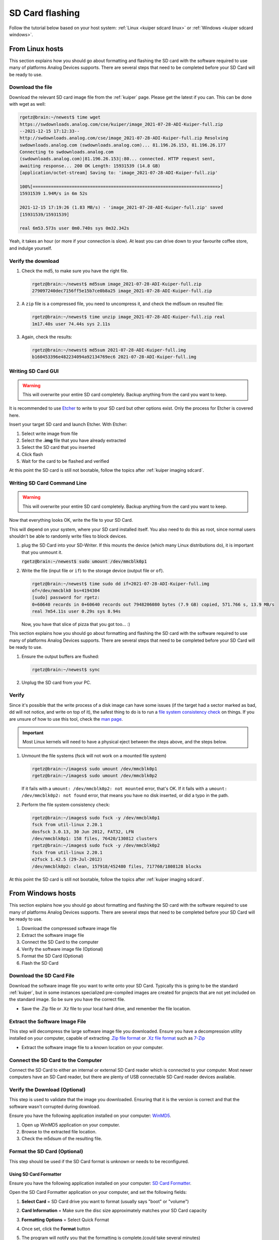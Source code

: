 SD Card flashing
================

Follow the tutorial below based on your host system:
:ref:`Linux <kuiper sdcard linux>`
or
:ref:`Windows <kuiper sdcard windows>`.

.. _kuiper sdcard linux:

From Linux hosts
----------------

This section explains how you should go about formatting and flashing the SD
card with the software required to use many of platforms Analog Devices
supports.
There are several steps that need to be completed before your SD Card will be
ready to use.

Download the file
+++++++++++++++++

Download the relevant SD card image file from the :ref:`kuiper` page. Please
get the latest if you can. This can be done with wget as well:

.. code-block:: bash

   rgetz@brain:~/newest$ time wget
   https://swdownloads.analog.com/cse/kuiper/image_2021-07-28-ADI-Kuiper-full.zip
   --2021-12-15 17:12:33--
   http://swdownloads.analog.com/cse/image_2021-07-28-ADI-Kuiper-full.zip Resolving
   swdownloads.analog.com (swdownloads.analog.com)... 81.196.26.153, 81.196.26.177
   Connecting to swdownloads.analog.com
   (swdownloads.analog.com)|81.196.26.153|:80... connected. HTTP request sent,
   awaiting response... 200 OK Length: 15931539 (14.8 GB)
   [application/octet-stream] Saving to: 'image_2021-07-28-ADI-Kuiper-full.zip'

   100%[=======================================================================>]
   15931539 1.94M/s in 6m 52s

   2021-12-15 17:19:26 (1.83 MB/s) - 'image_2021-07-28-ADI-Kuiper-full.zip' saved
   [15931539/15931539]

   real 6m53.573s user 0m0.740s sys 0m32.342s

Yeah, it takes an hour (or more if your connection is slow).
At least you can drive down to your favourite coffee store, and indulge yourself.

Verify the download
+++++++++++++++++++

#. Check the md5, to make sure you have the right file.

   .. code-block:: bash

      rgetz@brain:~/newest$ md5sum image_2021-07-28-ADI-Kuiper-full.zip
      279097240dec7156ff5e15b7ce0b8a25 image_2021-07-28-ADI-Kuiper-full.zip

#. A ``zip`` file is a compressed file, you need to uncompress it, and check the
   md5sum on resulted file:

   .. code-block:: bash

      rgetz@brain:~/newest$ time unzip image_2021-07-28-ADI-Kuiper-full.zip real
      1m17.40s user 74.44s sys 2.11s

#. Again, check the results:

   .. code-block:: bash

      rgetz@brain:~/newest$ md5sum 2021-07-28-ADI-Kuiper-full.img
      b160453396e482234094a92134769ec6 2021-07-28-ADI-Kuiper-full.img

Writing SD Card GUI
+++++++++++++++++++

.. warning::

   This will overwrite your entire SD card completely.
   Backup anything from the card you want to keep.

It is recommended to use `Etcher <https://www.balena.io/etcher/>`__ to write to
your SD card but other options exist. Only the process for Etcher is covered
here.

Insert your target SD card and launch Etcher. With Etcher:

#. Select write image from file
#. Select the **.img** file that you have already extracted
#. Select the SD card that you inserted
#. Click flash
#. Wait for the card to be flashed and verified

.. image:: etcher.png

At this point the SD card is still not bootable,
follow the topics after :ref:`kuiper imaging sdcard`.

Writing SD Card Command Line
++++++++++++++++++++++++++++

.. warning::

   This will overwrite your entire SD card completely.
   Backup anything from the card you want to keep.

Now that everything looks OK, write the file to your SD Card.

This will depend on your system, where your SD card installed itself. You also
need to do this as root, since normal users shouldn't be able to randomly write
files to block devices.

#. plug the SD Card into your SD-Writer. If this mounts the device (which many
   Linux distributions do), it is important that you unmount
   it.

   :code:`rgetz@brain:~/newest$ sudo umount /dev/mmcblk0p1`
#. Write the file (input file or ``if``) to the storage device (output file or
   ``of``).

   .. code-block:: bash

      rgetz@brain:~/newest$ time sudo dd if=2021-07-28-ADI-Kuiper-full.img
      of=/dev/mmcblk0 bs=4194304
      [sudo] password for rgetz:
      0+60640 records in 0+60640 records out 7948206080 bytes (7.9 GB) copied, 571.766 s, 13.9 MB/s
      real 7m54.11s user 0.29s sys 8.94s

   Now, you have that slice of pizza that you got too... :)
This section explains how you should go about formatting and flashing the SD
card with the software required to use many of platforms Analog Devices
supports. There are several steps that need to be completed before your SD Card
will be ready to use.


#. Ensure the output buffers are flushed:

   .. code-block:: bash

      rgetz@brain:~/newest$ sync

#. Unplug the SD card from your PC.

Verify
++++++

Since it's possible that the write process of a disk image can have some issues
(if the target had a sector marked as bad, dd will not notice, and write on top
of it), the safest thing to do is to run a
`file system consistency check <https://en.wikipedia.org/wiki/fsck>`__ on things.
If you are unsure of how to use this tool, check the
`man page <http://linux.die.net/man/8/fsck>`__.

.. important::

   Most Linux kernels will need to have a physical eject between the steps
   above, and the steps below.

#. Unmount the file systems (fsck will not work on a mounted file system)

   .. code-block::

      rgetz@brain:~/images$ sudo umount /dev/mmcblk0p1
      rgetz@brain:~/images$ sudo umount /dev/mmcblk0p2

   If it fails with a
   ``umount: /dev/mmcblk0p2: not mounted`` error, that's OK.
   If it fails with a
   ``umount: /dev/mmcblk0p2: not found`` error, that means you have no disk
   inserted, or did a typo in the path.

#. Perform the file system consistency check:

   .. code-block:: bash

      rgetz@brain:~/images$ sudo fsck -y /dev/mmcblk0p1
      fsck from util-linux 2.20.1
      dosfsck 3.0.13, 30 Jun 2012, FAT32, LFN
      /dev/mmcblk0p1: 158 files, 76420/130812 clusters
      rgetz@brain:~/images$ sudo fsck -y /dev/mmcblk0p2
      fsck from util-linux 2.20.1
      e2fsck 1.42.5 (29-Jul-2012)
      /dev/mmcblk0p2: clean, 157918/452480 files, 717760/1808128 blocks

At this point the SD card is still not bootable,
follow the topics after :ref:`kuiper imaging sdcard`.

.. _kuiper sdcard windows:

From Windows hosts
------------------

This section explains how you should go about formatting and flashing the SD
card with the software required to use many of platforms Analog Devices
supports.
There are several steps that need to be completed before your SD Card will be
ready to use.

#. Download the compressed software image file
#. Extract the software image file
#. Connect the SD Card to the computer
#. Verify the software image file (Optional)
#. Format the SD Card (Optional)
#. Flash the SD Card

Download the SD Card File
+++++++++++++++++++++++++

Download the software image file you want to write onto your SD Card. Typically
this is going to be the standard :ref:`kuiper`, but in some
instances specialized pre-compiled images are created for projects that are not
yet included on the standard image. So be sure you have the correct file.

-  Save the .Zip file or .Xz file to your local hard drive, and remember the
   file location.

Extract the Software Image File
+++++++++++++++++++++++++++++++

This step will decompress the large software image file you downloaded. Ensure
you have a decompression utility installed on your computer, capable of
extracting
`.Zip file format <https://en.wikipedia.org/wiki/Zip_(file_format)>`__
or
`.Xz file format <https://en.wikipedia.org/wiki/Xz>`__ such as
`7-Zip <http://www.7-zip.org/>`__

- Extract the software image file to a known location on your computer.

.. image:: 7zip.png
   :width: 400px

Connect the SD Card to the Computer
+++++++++++++++++++++++++++++++++++

Connect the SD Card to either an internal or external SD Card reader which is
connected to your computer. Most newer computers have an SD Card reader, but
there are plenty of USB connectable SD Card reader devices available.

Verify the Download (Optional)
++++++++++++++++++++++++++++++

This step is used to validate that the image you downloaded. Ensuring that it is
the version is correct and that the software wasn't corrupted during download.

Ensure you have the following application installed on your computer:
`WinMD5 <http://www.winmd5.com/>`__.

#. Open up WinMD5 application on your computer.
#. Browse to the extracted file location.
#. Check the m5dsum of the resulting file.

.. image:: winmd5free.png
   :width: 400px

Format the SD Card (Optional)
+++++++++++++++++++++++++++++

This step should be used if the SD Card format is unknown or needs to be
reconfigured.

Using SD Card Formatter
~~~~~~~~~~~~~~~~~~~~~~~

Ensure you have the following application installed on your computer:
`SD Card Formatter <https://www.sdcardformatter.com/>`__.

Open the SD Card Formatter application on your computer, and set the following
fields:

#. **Select Card** = SD Card drive you want to format (usually says "boot" or
   "volume")
#. **Card Information** = Make sure the disc size approximately matches your SD
   Card capacity
#. **Formatting Options** = Select Quick Format

   .. image:: sd_card_formatter_gui.png
      :width: 400px

#. Once set, click the **Format** button
#. The program will notify you that the formatting is complete.(could take
   several minutes)

   .. image:: sd_card_format_success.png
      :width: 400px

Using DISKPART via Windows command prompt
~~~~~~~~~~~~~~~~~~~~~~~~~~~~~~~~~~~~~~~~~

Windows command prompt has **DISKPART** that is also capable of reformatting SD
cards and other drives.

#. Run Windows command prompt as administrator.
#. Type ``list disk``. All current dives will be shown.
#. Type ``select disk X`` where X is the SD card drive number. (Do not mistake
   this part)
#. Type ``clean`` to clean the drive. If an error occurs simply retry typing
   ``clean``.
#. Type ``create partition primary``.
#. Type ``format fs=FAT32``. The formatting may take 45 minutes or so. FAT32 is
   the tested file system type.
#. After the progress is at 100%, type ``assign`` to finalize the drive letter
   for Windows.

Flash the SD Card
+++++++++++++++++

This step will physically write the software image file onto the SD Card so it
will be ready for use.

There are several Windows applications that can flash SD Cards, we will describe
how to do it using two common tools. Ensure you have at least one of the
following tools installed on your computer:

`Win32DiskImager from Sourceforge <https://sourceforge.net/projects/win32diskimager/files/latest/download?source=navbar>`__
or
`Etcher from Sourceforge <https://sourceforge.net/projects/etcher.mirror/>`__.

.. important::

   If you are unsure, or don't understand these directions - STOP.
   If you are not careful, you could accidentally write a Linux image to your
   PC hard drive.
   Your PC will not function properly after this, and your IT department should
   not blame ADI.

Win32DiskImager
~~~~~~~~~~~~~~~

#. Open up the Win32DiskImager application on your PC

   .. image:: sd_card_flash_gui.png
      :width: 400px

#. Using the small folder button in the **Image File** section, navigate to the
   location of your software image file you want to flash and select
   it.

   .. image:: sd_card_flash_file_select.png
      :width: 400px

#. Double check that the **Device** location in the upper-right corner, matches
   the SD Card drive location.

   .. attention::

      You DO NOT want to accidentally re-image your hard drive, so this step is
      critical to ensure you are flashing the SD Card and not anything else.

#. When you are ready to flash the SD Card, click on the "Write" button.
#. Win32DiskImager will also alert you to make sure you want to write to this
   drive, acting as another failsafe so that you don't accidentally image the
   wrong drive.

   .. image:: sd_card_flash_write_confirm.png
      :width: 400px

#. Flashing the image to the SD Card typically take 10-15 minutes, but a
   progress bar is provided during the process. So grab yourself a coffee.
#. "Write Successful" will appear when the program is finished, letting you know
   the SD Card is ready.

   .. image:: sd_card_flash_success.png
      :width: 400px

#. Exit the Win32DiskImager program, and use the Windows "safely remove
   hardware" function to eject the disk, before physically removing the SD card
   from the reader.

Etcher
~~~~~~

#. Open Balena Etcher and select the .img file you want to write to the SD
   card.

   .. image:: etcher_start.png
      :width: 400px

   .. image:: etcher_file_select.png
      :width: 400px

#. Select the drive you want to write your image to.(should display as an SD
   Card)

   .. image:: etcher_disk_select.png
      :width: 400px

   .. image:: etcher_disk_selection.png
      :width: 400px

#. Review your selections and click 'Flash!' to begin writing data to the SD
   card.

   .. image:: etcher_sd_card_selected.png
      :width: 400px

   .. image:: etcher_flashing_sd_card.png
      :width: 400px

#. After flashing, Etcher will automatically validate the image flash correctly.
   You can either wait for this to finish or click skip.

   .. image:: etcher_verifying.png
      :width: 400px

#. After the validation is complete, your SD card is finished and ready for
   use.

   .. image:: etcher_finished.png
      :width: 400px

#. Go to the toolbar of your Windows OS, and click on "safely remove hardware",
   and remove your completed SD card.

